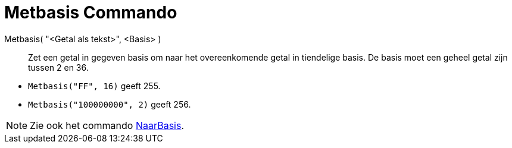 = Metbasis Commando
ifdef::env-github[:imagesdir: /nl/modules/ROOT/assets/images]

Metbasis( "<Getal als tekst>", <Basis> )::
  Zet een getal in gegeven basis om naar het overeenkomende getal in tiendelige basis. De basis moet een geheel getal
  zijn tussen 2 en 36.

[EXAMPLE]
====

* `++Metbasis("FF", 16)++` geeft 255.
* `++Metbasis("100000000", 2)++` geeft 256.

====

[NOTE]
====

Zie ook het commando xref:/commands/NaarBasis.adoc[NaarBasis].

====
